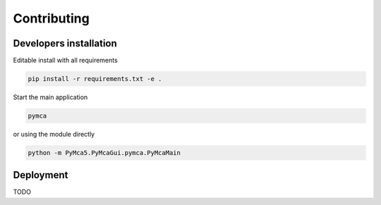 Contributing
============

Developers installation
-----------------------

Editable install with all requirements

.. code:: bash

    pip install -r requirements.txt -e .

Start the main application

.. code:: bash

    pymca

or using the module directly

.. code:: bash

    python -m PyMca5.PyMcaGui.pymca.PyMcaMain

Deployment
----------

TODO
